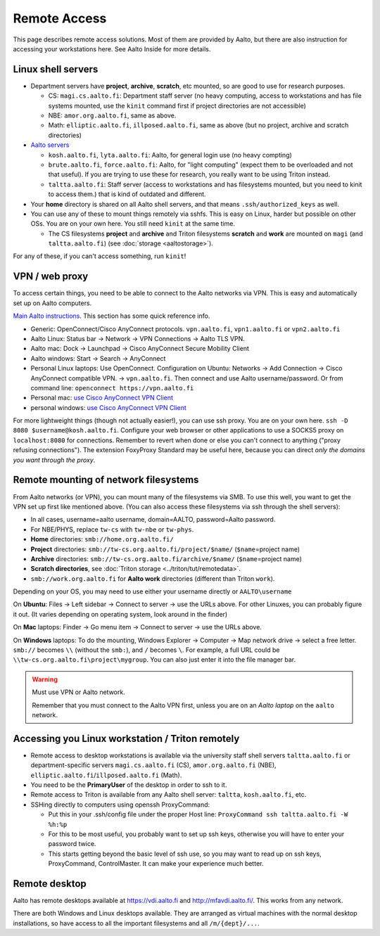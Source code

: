 =============
Remote Access
=============

This page describes remote access solutions. Most of them are provided
by Aalto, but there are also instruction for accessing your workstations
here. See Aalto Inside for more details.

Linux shell servers
~~~~~~~~~~~~~~~~~~~

-  Department servers have **project**, **archive**, **scratch**, etc
   mounted, so are good to use for research purposes.

   -  CS: ``magi.cs.aalto.fi``: Department staff server (no heavy computing,
      access to workstations and has file systems mounted, use the ``kinit``
      command first if project directories are not accessible)

   - NBE: ``amor.org.aalto.fi``, same as above.
   
   - Math: ``elliptic.aalto.fi``, ``illposed.aalto.fi``, 
     same as above (but no project, archive and scratch directories)

-  `Aalto servers <https://www.aalto.fi/en/services/linux-shell-servers-at-aalto>`__

   -  ``kosh.aalto.fi``, ``lyta.aalto.fi``: Aalto, for general login use
      (no heavy compting)
   -  ``brute.aalto.fi``, ``force.aalto.fi``: Aalto, for "light computing"
      (expect them to be overloaded and not that useful). If you are
      trying to use these for research, you really want to be using
      Triton instead.
   -  ``taltta.aalto.fi``: Staff server (access to workstations and has
      filesystems mounted, but you need to kinit to access them.) that
      is kind of outdated and different.

-  Your **home** directory is shared on all Aalto shell servers, and
   that means ``.ssh/authorized_keys`` as well.

-  You can use any of these to mount things remotely via sshfs. This is
   easy on Linux, harder but possible on other OSs. You are on your own
   here.  You still need ``kinit`` at the same time.

   -  The CS filesystems **project** and **archive** and Triton
      filesystems **scratch** and **work** are mounted on
      ``magi`` (and ``taltta.aalto.fi``) (see
      :doc:`storage <aaltostorage>`).

For any of these, if you can't access something, run ``kinit``!

.. _aalto_vpn:

VPN / web proxy
~~~~~~~~~~~~~~~

To access certain things, you need to be able to connect to the Aalto
networks via VPN. This is easy and automatically set up on Aalto
computers.

`Main Aalto instructions
<https://www.aalto.fi/en/services/establishing-a-remote-connection-vpn-to-an-aalto-network>`__.
This section has some quick reference info.

-  Generic: OpenConnect/Cisco AnyConnect protocols. ``vpn.aalto.fi``, ``vpn1.aalto.fi`` or ``vpn2.aalto.fi``
-  Aalto Linux: Status bar → Network → VPN Connections → Aalto TLS
   VPN.
-  Aalto mac: Dock → Launchpad → Cisco AnyConnect Secure Mobility
   Client
-  Aalto windows: Start → Search → AnyConnect
-  Personal Linux laptops: Use OpenConnect. Configuration on Ubuntu:
   Networks → Add Connection → Cisco AnyConnect compatible VPN. →
   ``vpn.aalto.fi``. Then connect and use Aalto username/password. Or from
   command line: ``openconnect https://vpn.aalto.fi``
-  Personal mac: `use Cisco AnyConnect VPN
   Client <https://download.aalto.fi/staff/>`__
-  personal windows: `use Cisco AnyConnect VPN
   Client <https://download.aalto.fi/staff/>`__

For more lightweight things (though not actually easier!), you can use
ssh proxy. You are on your own
here. ``ssh -D 8080 $username@kosh.aalto.fi``. Configure your web
browser or other applications to use a SOCKS5 proxy on ``localhost:8080``
for connections. Remember to revert when done or else you can't connect
to anything ("proxy refusing connections"). The extension FoxyProxy
Standard may be useful here, because you can direct *only the domains
you want through the proxy*.



Remote mounting of network filesystems
~~~~~~~~~~~~~~~~~~~~~~~~~~~~~~~~~~~~~~

From Aalto networks (or VPN), you can mount many of the filesystems via
SMB. To use this well, you want to get the VPN set up first like
mentioned above. (You can also access these filesystems via ssh through
the shell servers):

- In all cases, username=aalto username, domain=AALTO,
  password=Aalto password.
- For NBE/PHYS, replace ``tw-cs`` with ``tw-nbe`` or ``tw-phys``.
- **Home** directories: ``smb://home.org.aalto.fi/``
- **Project** directories: ``smb://tw-cs.org.aalto.fi/project/$name/``
  (``$name``\ =project name)
- **Archive** directories: ``smb://tw-cs.org.aalto.fi/archive/$name/``
  (``$name``\ =project name)
- **Scratch directories**, see :doc:`Triton storage
  <../triton/tut/remotedata>`.
- ``smb://work.org.aalto.fi`` for **Aalto work** directories (different
  than Triton ``work``).

Depending on your OS, you may need to use either your username
directly or ``AALTO\username``

On **Ubuntu**: Files → Left sidebar → Connect to server → use the URLs above.
For other Linuxes, you can probably figure it out.  (It varies
depending on operating system, look around in the finder)

On **Mac** laptops: Finder → Go menu item → Connect to server → use the URLs
above.

On **Windows** laptops:  To do the mounting, Windows Explorer → Computer → Map network drive →
select a free letter.  ``smb://`` becomes ``\\`` (without the ``smb:``), and ``/`` becomes
``\``.  For example, a full URL could be
``\\tw-cs.org.aalto.fi\project\mygroup``.  You can also just enter
it into the file manager bar.

.. warning:: Must use VPN or Aalto network.

   Remember that you must connect to the Aalto VPN first, unless you are
   on an *Aalto laptop* on the ``aalto`` network.


Accessing you Linux workstation / Triton remotely
~~~~~~~~~~~~~~~~~~~~~~~~~~~~~~~~~~~~~~~~~~~~~~~~~

-  Remote access to desktop workstations is available via the university
   staff shell servers ``taltta.aalto.fi`` or department-specific
   servers ``magi.cs.aalto.fi`` (CS), ``amor.org.aalto.fi`` (NBE), 
   ``elliptic.aalto.fi``/``illposed.aalto.fi`` (Math).
-  You need to be the **PrimaryUser** of the desktop in order to ssh to
   it.
-  Remote access to Triton is available from any Aalto shell server:
   ``taltta``, ``kosh.aalto.fi``, etc.
-  SSHing directly to computers using openssh ProxyCommand:

   -  Put this in your .ssh/config file under the proper Host line:
      ``ProxyCommand ssh taltta.aalto.fi -W %h:%p``
   -  For this to be most useful, you probably want to set up ssh keys,
      otherwise you will have to enter your password twice.
   -  This starts getting beyond the basic level of ssh use, so you may
      want to read up on ssh keys, ProxyCommand, ControlMaster. It can
      make your experience much better.

Remote desktop
~~~~~~~~~~~~~~

Aalto has remote desktops available at https://vdi.aalto.fi and http://mfavdi.aalto.fi/.  This
works from any network.

There are both Windows and Linux desktops available.  They are
arranged as virtual machines with the normal desktop installations, so
have access to all the important filesystems and all ``/m/{dept}/...``.

